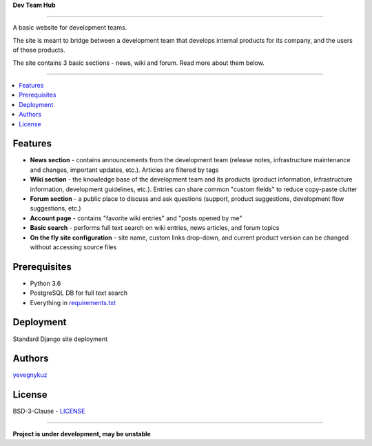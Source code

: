 **Dev Team Hub**

.. image:: https://travis-ci.org/yevgenykuz/dev-team-hub.svg?branch=master
    :target: https://travis-ci.org/yevgenykuz/dev-team-hub
.. image:: https://coveralls.io/repos/github/yevgenykuz/dev-team-hub/badge.svg?branch=master
    :target: https://coveralls.io/github/yevgenykuz/dev-team-hub?branch=master
.. image:: https://gemnasium.com/badges/github.com/yevgenykuz/dev-team-hub.svg
    :target: https://gemnasium.com/github.com/yevgenykuz/dev-team-hub

-----

A basic website for development teams.

The site is meant to bridge between a development team that develops internal products for its company,
and the users of those products.

The site contains 3 basic sections - news, wiki and forum. Read more about them below.

-----

.. contents:: :local:

Features
========
* **News section** - contains announcements from the development team (release notes, infrastructure maintenance and changes, important updates, etc.). Articles are filtered by tags
* **Wiki section** - the knowledge base of the development team and its products (product information, infrastructure information, development guidelines, etc.). Entries can share common "custom fields" to reduce copy-paste clutter
* **Forum section** - a public place to discuss and ask questions (support, product suggestions, development flow suggestions, etc.)
* **Account page** - contains "favorite wiki entries" and "posts opened by me"
* **Basic search** - performs full text search on wiki entries, news articles, and forum topics
* **On the fly site configuration** - site name, custom links drop-down, and current product version can be changed without accessing source files

Prerequisites
=============
* Python 3.6
* PostgreSQL DB for full text search
* Everything in `requirements.txt <https://github.com/yevgenykuz/dev-team-hub/blob/master/requirements.txt>`_

Deployment
==========
Standard Django site deployment

Authors
=======
`yevegnykuz <https://github.com/yevegnykuz>`_

License
=======
BSD-3-Clause - `LICENSE <https://github.com/yevgenykuz/dev-team-hub/blob/master/LICENSE>`_

-----

**Project is under development, may be unstable**
